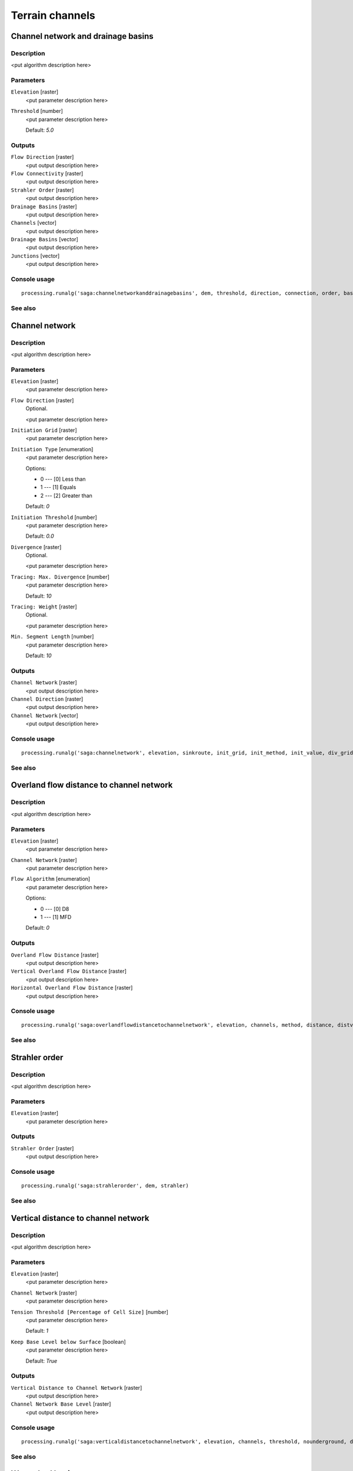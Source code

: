 .. only:: html

   |updatedisclaimer|

Terrain channels
================

.. only:: html

   .. contents::
      :local:
      :depth: 1

Channel network and drainage basins
-----------------------------------

Description
...........

<put algorithm description here>

Parameters
..........

``Elevation`` [raster]
  <put parameter description here>

``Threshold`` [number]
  <put parameter description here>

  Default: *5.0*

Outputs
.......

``Flow Direction`` [raster]
  <put output description here>

``Flow Connectivity`` [raster]
  <put output description here>

``Strahler Order`` [raster]
  <put output description here>

``Drainage Basins`` [raster]
  <put output description here>

``Channels`` [vector]
  <put output description here>

``Drainage Basins`` [vector]
  <put output description here>

``Junctions`` [vector]
  <put output description here>

Console usage
.............

::

  processing.runalg('saga:channelnetworkanddrainagebasins', dem, threshold, direction, connection, order, basin, segments, basins, nodes)

See also
........

Channel network
---------------

Description
...........

<put algorithm description here>

Parameters
..........

``Elevation`` [raster]
  <put parameter description here>

``Flow Direction`` [raster]
  Optional.

  <put parameter description here>

``Initiation Grid`` [raster]
  <put parameter description here>

``Initiation Type`` [enumeration]
  <put parameter description here>

  Options:

  * 0 --- [0] Less than
  * 1 --- [1] Equals
  * 2 --- [2] Greater than

  Default: *0*

``Initiation Threshold`` [number]
  <put parameter description here>

  Default: *0.0*

``Divergence`` [raster]
  Optional.

  <put parameter description here>

``Tracing: Max. Divergence`` [number]
  <put parameter description here>

  Default: *10*

``Tracing: Weight`` [raster]
  Optional.

  <put parameter description here>

``Min. Segment Length`` [number]
  <put parameter description here>

  Default: *10*

Outputs
.......

``Channel Network`` [raster]
  <put output description here>

``Channel Direction`` [raster]
  <put output description here>

``Channel Network`` [vector]
  <put output description here>

Console usage
.............

::

  processing.runalg('saga:channelnetwork', elevation, sinkroute, init_grid, init_method, init_value, div_grid, div_cells, trace_weight, minlen, chnlntwrk, chnlroute, shapes)

See also
........

Overland flow distance to channel network
-----------------------------------------

Description
...........

<put algorithm description here>

Parameters
..........

``Elevation`` [raster]
  <put parameter description here>

``Channel Network`` [raster]
  <put parameter description here>

``Flow Algorithm`` [enumeration]
  <put parameter description here>

  Options:

  * 0 --- [0] D8
  * 1 --- [1] MFD

  Default: *0*

Outputs
.......

``Overland Flow Distance`` [raster]
  <put output description here>

``Vertical Overland Flow Distance`` [raster]
  <put output description here>

``Horizontal Overland Flow Distance`` [raster]
  <put output description here>

Console usage
.............

::

  processing.runalg('saga:overlandflowdistancetochannelnetwork', elevation, channels, method, distance, distvert, disthorz)

See also
........

Strahler order
--------------

Description
...........

<put algorithm description here>

Parameters
..........

``Elevation`` [raster]
  <put parameter description here>

Outputs
.......

``Strahler Order`` [raster]
  <put output description here>

Console usage
.............

::

  processing.runalg('saga:strahlerorder', dem, strahler)

See also
........

Vertical distance to channel network
------------------------------------

Description
...........

<put algorithm description here>

Parameters
..........

``Elevation`` [raster]
  <put parameter description here>

``Channel Network`` [raster]
  <put parameter description here>

``Tension Threshold [Percentage of Cell Size]`` [number]
  <put parameter description here>

  Default: *1*

``Keep Base Level below Surface`` [boolean]
  <put parameter description here>

  Default: *True*

Outputs
.......

``Vertical Distance to Channel Network`` [raster]
  <put output description here>

``Channel Network Base Level`` [raster]
  <put output description here>

Console usage
.............

::

  processing.runalg('saga:verticaldistancetochannelnetwork', elevation, channels, threshold, nounderground, distance, baselevel)

See also
........

Watershed basins
----------------

Description
...........

<put algorithm description here>

Parameters
..........

``Elevation`` [raster]
  <put parameter description here>

``Channel Network`` [raster]
  <put parameter description here>

``Sink Route`` [raster]
  Optional.

  <put parameter description here>

``Min. Size`` [number]
  <put parameter description here>

  Default: *0*

Outputs
.......

``Watershed Basins`` [raster]
  <put output description here>

Console usage
.............

::

  processing.runalg('saga:watershedbasins', elevation, channels, sinkroute, minsize, basins)

See also
........


.. Substitutions definitions - AVOID EDITING PAST THIS LINE
   This will be automatically updated by the find_set_subst.py script.
   If you need to create a new substitution manually,
   please add it also to the substitutions.txt file in the
   source folder.

.. |updatedisclaimer| replace:: :disclaimer:`Docs in progress for 'QGIS testing'. Visit http://docs.qgis.org/2.18 for QGIS 2.18 docs and translations.`
